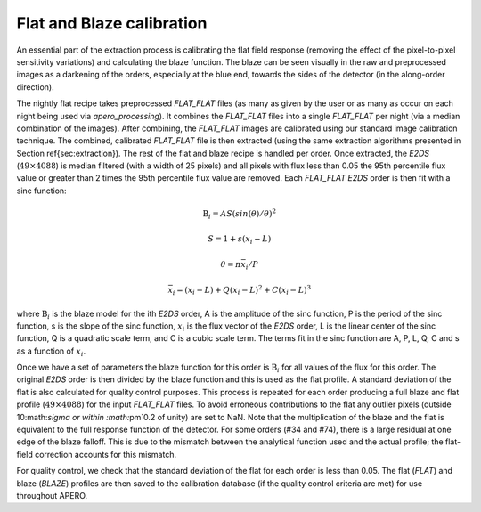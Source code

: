 ================================
Flat and Blaze calibration
================================

An essential part of the extraction process is calibrating the flat field response (removing the effect of the
pixel-to-pixel sensitivity variations) and calculating the blaze function. The blaze can be seen visually in the raw
and preprocessed images as a darkening of the orders, especially at the blue end, towards the sides of the detector
(in the along-order direction).

The nightly flat recipe takes preprocessed `FLAT_FLAT` files (as many as given by the user or as many as occur on
each night being used via `apero_processing`). It combines the `FLAT_FLAT` files into a single `FLAT_FLAT` per night
(via a median combination of the images). After combining, the `FLAT_FLAT` images are calibrated using our standard
image calibration technique. The combined, calibrated `FLAT_FLAT` file is then extracted (using the same extraction
algorithms presented in Section \ref{sec:extraction}). The rest of the flat and blaze recipe is handled per order.
Once extracted, the `E2DS` (:math:`49\times4088`) is median filtered (with a width of 25 pixels) and all pixels with
flux less than 0.05 the 95th percentile flux value or greater than 2 times the 95th percentile flux value are
removed. Each `FLAT_FLAT` `E2DS` order is then fit with a sinc function:

.. math::
        \text{B}_i = AS(sin(\theta)/\theta)^2

.. math::
        S = 1 + s(x_i - L)

.. math::
        \theta = \pi \bar{x_i} / P

.. math::
        \bar{x_i} = (x_i - L) + Q(x_i - L)^2 + C(x_i - L)^3


where :math:`\text{B}_i` is the blaze model for the ith `E2DS` order, A is the amplitude of the sinc function, P is
the period of the sinc function, s is the slope of the sinc function, :math:`x_i` is the flux vector of the `E2DS`
order, L is the linear center of the sinc function, Q is a quadratic scale term, and C is a cubic scale term.
The terms fit in the sinc function are A, P, L, Q, C and s as a function of :math:`x_i`.

Once we have a set of parameters the blaze function for this order is :math:`\text{B}_i` for all values of the flux
for this order. The original `E2DS` order is then divided by the blaze function and this is used as the flat profile.
A standard deviation of the flat is also calculated for quality control purposes. This process is repeated for each
order producing a full blaze and flat profile (:math:`49\times4088`) for the input `FLAT_FLAT` files. To avoid
erroneous contributions to the flat any outlier pixels (outside 10:math:`\sigma or within :math:`\pm`0.2 of unity)
are set to NaN. Note that the multiplication of the blaze and the flat is equivalent to the full response function of
the detector. For some orders (#34 and #74), there is a large residual at one edge of the blaze falloff.
This is due to the mismatch between the analytical function used and the actual profile; the flat-field correction
accounts for this mismatch.

For quality control, we check that the standard deviation of the flat for each order is less than 0.05. The flat
(`FLAT`) and blaze (`BLAZE`) profiles are then saved to the calibration database (if the quality control criteria are
met) for use throughout APERO.